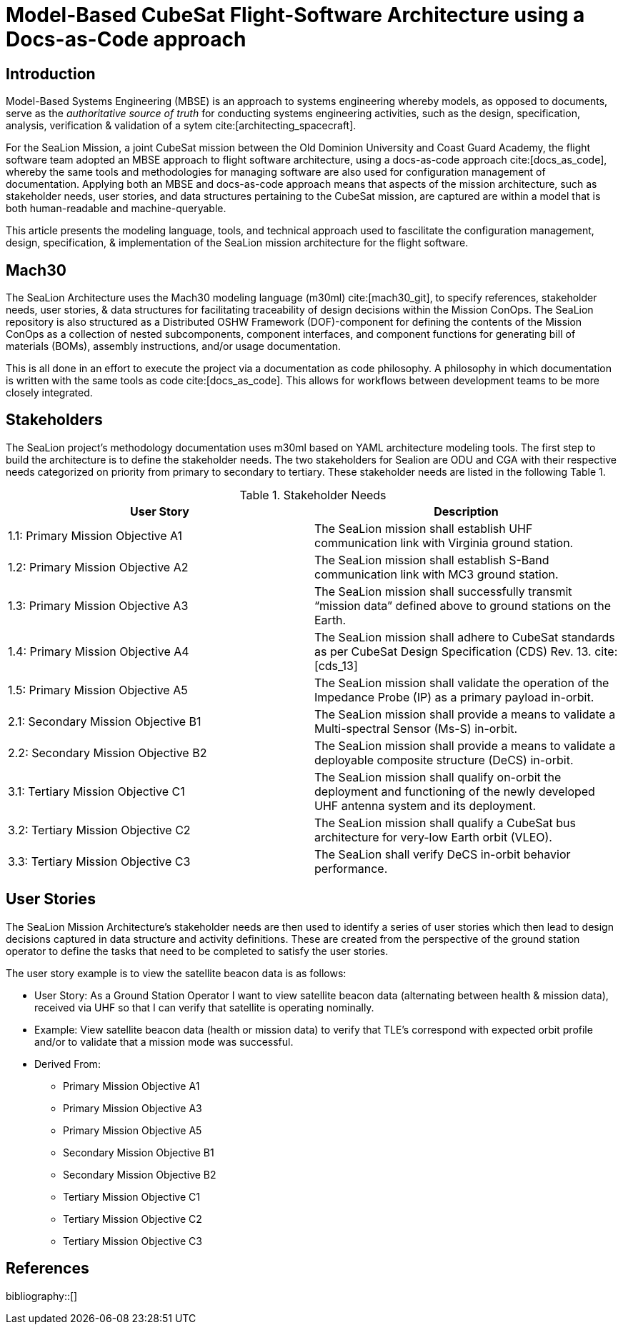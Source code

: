 = Model-Based CubeSat Flight-Software Architecture using a Docs-as-Code approach
:bibtex-file: references.bib
:bibtex-style: ieee
:bibtex-order: appearance

== Introduction

Model-Based Systems Engineering (MBSE) is an approach to systems engineering whereby models,
as opposed to documents,
serve as the _authoritative source of truth_ for conducting systems engineering activities,
such as the design, specification, analysis, verification & validation of a sytem cite:[architecting_spacecraft].

For the SeaLion Mission, a joint CubeSat mission between the Old Dominion University and Coast Guard Academy,
the flight software team adopted an MBSE approach to flight software architecture,
using a docs-as-code approach cite:[docs_as_code],
whereby the same tools and methodologies for managing software are also used for configuration management of documentation.
Applying both an MBSE and docs-as-code approach means that aspects of the mission architecture,
such as stakeholder needs, user stories, and data structures pertaining to the CubeSat mission,
are captured are within a model that is both human-readable and machine-queryable.

This article presents the modeling language, tools, and technical approach used to fascilitate the configuration management, design, specification, & implementation of the SeaLion mission architecture for the flight software. 

== Mach30

The SeaLion Architecture uses the Mach30 modeling language (m30ml) cite:[mach30_git], to specify references, stakeholder needs, user stories, & data structures for facilitating traceability of design decisions within the Mission ConOps.  The SeaLion repository is also structured as a Distributed OSHW Framework (DOF)-component for defining the contents of the Mission ConOps as a collection of nested subcomponents, component interfaces, and component functions for generating bill of materials (BOMs), assembly instructions, and/or usage documentation.

This is all done in an effort to execute the project via a documentation as code philosophy.  A philosophy in which documentation is written with the same tools as code cite:[docs_as_code].  This allows for workflows between development teams to be more closely integrated.

== Stakeholders

The SeaLion project’s methodology documentation uses m30ml based on YAML architecture modeling tools.  The first step to build the architecture is to define the stakeholder needs.  The two stakeholders for Sealion are ODU and CGA with their respective needs categorized on priority from primary to secondary to tertiary.  These stakeholder needs are listed in the following Table 1.

.Stakeholder Needs
|===
|User Story |Description

|1.1: Primary Mission Objective A1
|The SeaLion mission shall establish UHF communication link with Virginia ground station.

|1.2: Primary Mission Objective A2
|The SeaLion mission shall establish S-Band communication link with MC3 ground station.

|1.3: Primary Mission Objective A3
|The SeaLion mission shall successfully transmit “mission data” defined above to ground stations on the Earth.

|1.4: Primary Mission Objective A4
|The SeaLion mission shall adhere to CubeSat standards as per CubeSat Design Specification (CDS) Rev. 13. cite:[cds_13]

|1.5: Primary Mission Objective A5
|The SeaLion mission shall validate the operation of the Impedance Probe (IP) as a primary payload in-orbit.

|2.1: Secondary Mission Objective B1
|The SeaLion mission shall provide a means to validate a Multi-spectral Sensor (Ms-S) in-orbit.

|2.2: Secondary Mission Objective B2
|The SeaLion mission shall provide a means to validate a deployable composite structure (DeCS) in-orbit.

|3.1: Tertiary Mission Objective C1
|The SeaLion mission shall qualify on-orbit the deployment and functioning of the newly developed UHF antenna system and its deployment.

|3.2: Tertiary Mission Objective C2
|The SeaLion mission shall qualify a CubeSat bus architecture for very-low Earth orbit (VLEO).

|3.3: Tertiary Mission Objective C3
|The SeaLion shall verify DeCS in-orbit behavior performance.
|===

== User Stories

The SeaLion Mission Architecture’s stakeholder needs are then used to identify a series of user stories which then lead to design decisions captured in data structure and activity definitions.  These are created from the perspective of the ground station operator to define the tasks that need to be completed to satisfy the user stories. 

The user story example is to view the satellite beacon data is as follows:

* User Story: As a Ground Station Operator I want to view satellite beacon data (alternating between health & mission data), received via UHF so that I can verify that satellite is operating nominally.
* Example: View satellite beacon data (health or mission data) to verify that TLE’s correspond with expected orbit profile and/or to validate that a mission mode was successful.
* Derived From:
** Primary Mission Objective A1
** Primary Mission Objective A3
** Primary Mission Objective A5
** Secondary Mission Objective B1
** Secondary Mission Objective B2
** Tertiary Mission Objective C1
** Tertiary Mission Objective C2
** Tertiary Mission Objective C3

== References

bibliography::[]

